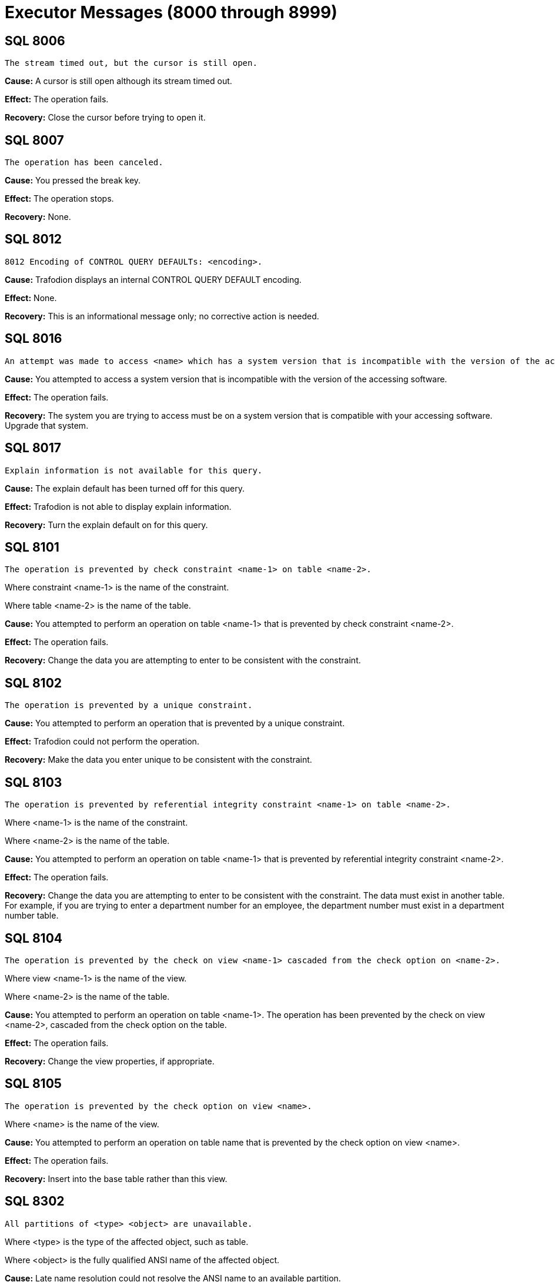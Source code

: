////
/**
* @@@ START COPYRIGHT @@@
*
* Licensed to the Apache Software Foundation (ASF) under one
* or more contributor license agreements.  See the NOTICE file
* distributed with this work for additional information
* regarding copyright ownership.  The ASF licenses this file
* to you under the Apache License, Version 2.0 (the
* "License"); you may not use this file except in compliance
* with the License.  You may obtain a copy of the License at
*
*   http://www.apache.org/licenses/LICENSE-2.0
*
* Unless required by applicable law or agreed to in writing,
* software distributed under the License is distributed on an
* "AS IS" BASIS, WITHOUT WARRANTIES OR CONDITIONS OF ANY
* KIND, either express or implied.  See the License for the
* specific language governing permissions and limitations
* under the License.
*
* @@@ END COPYRIGHT @@@
  */
////

[[executor-messages]]
= Executor Messages (8000 through 8999)

[[SQL-8006]]
== SQL 8006

```
The stream timed out, but the cursor is still open.
```

*Cause:* A cursor is still open although its stream timed out.

*Effect:* The operation fails.

*Recovery:* Close the cursor before trying to open it.

[[SQL-8007]]
== SQL 8007

```
The operation has been canceled.
```

*Cause:* You pressed the break key.

*Effect:* The operation stops.

*Recovery:* None.

<<<
[[SQL-8012]]
== SQL 8012

```
8012 Encoding of CONTROL QUERY DEFAULTs: <encoding>.
```

*Cause:* Trafodion displays an internal CONTROL
QUERY DEFAULT encoding.

*Effect:* None.

*Recovery:* This is an informational message only; no corrective action
is needed.

[[SQL-8016]]
== SQL 8016

```
An attempt was made to access <name> which has a system version that is incompatible with the version of the accessing software.
```

*Cause:* You attempted to access a system version that is incompatible
with the version of the accessing software.

*Effect:* The operation fails.

*Recovery:* The system you are trying to access must be on a system
version that is compatible with your accessing software. Upgrade that
system.

<<<
[[SQL-8017]]
== SQL 8017

```
Explain information is not available for this query.
```

*Cause:* The explain default has been turned off for this query.

*Effect:* Trafodion is not able to display explain
information.

*Recovery:* Turn the explain default on for this query.

[[SQL-8101]]
== SQL 8101

```
The operation is prevented by check constraint <name-1> on table <name-2>.
```

Where constraint <name-1> is the name of the constraint.

Where table <name-2> is the name of the table.

*Cause:* You attempted to perform an operation on table <name-1> that is
prevented by check constraint <name-2>.

*Effect:* The operation fails.

*Recovery:* Change the data you are attempting to enter to be consistent
with the constraint.

<<<
[[SQL-8102]]
== SQL 8102

```
The operation is prevented by a unique constraint.
```

*Cause:* You attempted to perform an operation that is prevented by a
unique constraint.

*Effect:* Trafodion could not perform the
operation.

*Recovery:* Make the data you enter unique to be consistent with the
constraint.

[[SQL-8103]]
== SQL 8103

```
The operation is prevented by referential integrity constraint <name-1> on table <name-2>.
```

Where <name-1> is the name of the constraint.

Where <name-2> is the name of the table.

*Cause:* You attempted to perform an operation on table <name-1> that is
prevented by referential integrity constraint <name-2>.

*Effect:* The operation fails.

*Recovery:* Change the data you are attempting to enter to be consistent
with the constraint. The data must exist in another table. For example,
if you are trying to enter a department number for an employee, the
department number must exist in a department number table.

<<<
[[SQL-8104]]
== SQL 8104

```
The operation is prevented by the check on view <name-1> cascaded from the check option on <name-2>.
```

Where view <name-1> is the name of the view.

Where <name-2> is the name of the table.

*Cause:* You attempted to perform an operation on table <name-1>. The
operation has been prevented by the check on view <name-2>, cascaded
from the check option on the table.

*Effect:* The operation fails.

*Recovery:* Change the view properties, if appropriate.

[[SQL-8105]]
== SQL 8105

```
The operation is prevented by the check option on view <name>.
```

Where <name> is the name of the view.

*Cause:* You attempted to perform an operation on table name that is
prevented by the check option on view <name>.

*Effect:* The operation fails.

*Recovery:* Insert into the base table rather than this view.

<<<
[[SQL-8302]]
== SQL 8302

```
All partitions of <type> <object> are unavailable.
```

Where <type> is the type of the affected object, such as table.

Where <object> is the fully qualified ANSI name of the affected object.

*Cause:* Late name resolution could not resolve the ANSI name to an
available partition.

*Effect:* The operation fails.

*Recovery:* Determine why none of the partitions were available, then
correct the error and resubmit.

[[SQL-8553]]
== SQL 8553

```
Stream overflow; subscription rate has fallen too far behind publishing rate.
```

*Cause:* The table used by the streaming cursor has overflowed.

*Effect:* The cursor or statement is closed.

*Recovery:* Reopen the statement or cursor and resume subscribing.

<<<
[[SQL-8573]]
== SQL 8573

8573 The user does not have <level> privilege on table or view <name>.

Where <level> is the user privilege level.

Where <name> is the name of the object.

*Cause:* You attempted to perform an operation on object <name>, for
which you do not have a sufficient privilege <level>.

*Effect:* The operation fails.

*Recovery:* None. Have the system administrator change your privilege
level, if appropriate.

[[SQL-8576]]
== SQL 8576

```
Statement was recompiled.
```

*Cause:* Trafodion recompiled the statement.

*Effect:* The operation fails.

*Recovery:* Recompile the program.

<<<
[[SQL-8577]]
== SQL 8577

```
Table, index or view <name> was not found.
```

Where <name> is the name of the object.

*Cause:* Trafodion could not find the object
<name>.

*Effect:* The operation fails.

*Recovery:* Verify the location of the object and resubmit.

[[SQL-8578]]
== SQL 8578

```
Similarity check passed.
```

*Cause:* The similarity check passed.

*Effect:* None.

*Recovery:* Informational message only; no corrective action is needed.

<<<
[[SQL-8579]]
== SQL 8579

```
Similarity check failed: <name>
```

*Cause:* The similarity check failed.

*Effect:* The operation fails.

*Recovery:* Correct the syntax and resubmit.

[[SQL-8604]]
== SQL 8604

```
Transaction subsystem <name> returned error <number> while starting a transaction.
```

Where <name> is the subsystem name.

Where <number> is the error number.

*Cause:* Transaction subsystem <name> has returned error <number> while
starting a transaction.

*Effect:* The operation fails.

*Recovery:* Contact the mailto:user@trafodion.incubator.apache.org[Trafodion User Distribution mailing list].

<<<
[[SQL-8605]]
== SQL 8605

```
Committing a transaction which has not started.
```

*Cause:* You attempted to commit a transaction that has not been
started.

*Effect:* The operation fails.

*Recovery:* Correct the syntax so that the transaction is started before
it is committed, and resubmit.

[[SQL-8606]]
== SQL 8606

```
Transaction subsystem <name> returned error <number> on a commit transaction.
```

Where <name> is the name of the subsystem.

Where <number> is the error number.

*Cause:* Transaction subsystem <name> has returned error <number> while
committing a transaction.

*Effect:* The operation fails.

*Recovery:* Contact the mailto:user@trafodion.incubator.apache.org[Trafodion User Distribution mailing list].

<<<
[[SQL-8607]]
== SQL 8607

```
Rolling back a transaction that has not started.
```

*Cause:* You attempted to roll back a transaction that has not started.

*Effect:* The operation fails.

*Recovery:* Correct the syntax so that the sequence of events is
correct, and resubmit.

[[SQL-8608]]
== SQL 8608

```
Transaction subsystem <name> returned error <number> on rollback transaction.
```

Where <name> is the name of the subsystem.

Where <number> is the error number.

*Cause:* Transaction subsystem <name> has returned error <number> while
rolling back a transaction.

*Effect:* The operation fails.

*Recovery:* Contact the mailto:user@trafodion.incubator.apache.org[Trafodion User Distribution mailing list].

<<<
[[SQL-8609]]
== SQL 8609

```
Waited rollback performed without starting a transaction.
```

*Cause:* You attempted to perform a waited rollback on a transaction
that has not started.

*Effect:* The operation fails.

*Recovery:* Correct the syntax so that the sequence of events is
correct, and resubmit.

[[SQL-8610]]
== SQL 8610

```
Transaction subsystem <name> reported error <number> on a waited rollback transaction.
```

Where <name> is the name of the subsystem.

Where <number> is the error number.

*Cause:* Transaction subsystem <name> has returned error <number> while
performing a waited rollback transaction. *Effect:* The operation fails.

*Recovery:* Contact the mailto:user@trafodion.incubator.apache.org[Trafodion User Distribution mailing list].

<<<
[[SQL-8612]]
== SQL 8612

```
Transaction mode cannot be set if the transaction is already running.
```

*Cause:* You attempted to set the transaction mode, but the transaction
is already running.

*Effect:* The operation fails.

*Recovery:* Abort and restart the transaction if you must change its
mode.

[[SQL-8613]]
== SQL 8613

```
SQL cannot commit or rollback a transaction that was started by application.
```

*Cause:* An application started a transaction outside of Trafodion that Trafodion could not commit
or rollback.

*Effect:* The operation fails.

*Recovery:* The application that started the transaction must perform a
commit or rollback. Trafodion must start any transactions it will later commit or rollback.

<<<
[[SQL-8808]]
== SQL 8808

```
Module file <name> contains corrupted or invalid data.
```

Where <name> is the name of the file.

*Cause:* Trafodion has detected corrupted or
invalid data in the module file <name>.

*Effect:* Trafodion could not execute the file.

*Recovery:* Recompile the .mdf file, using the Trafodion compiler, to
create a valid module file.

[[SQL-8809]]
== SQL 8809

```
Open of the module file <name> failed with error <number>.
```

Where <name> is the name of the file.

Where <number> is the error number returned.

*Cause:* Trafodion was unable to open module file
<name>.

*Effect:* The operation fails.

*Recovery:* Check the location of the module file and retry the
operation.

<<<
[[SQL-8819]]
== SQL 8819

```
Begin transaction failed while preparing the statement.
```

*Cause:* This is an internal error.

*Effect:* The operation fails.

*Recovery:* None. Contact the mailto:user@trafodion.incubator.apache.org[Trafodion User Distribution mailing list].

[[SQL-8820]]
== SQL 8820

```
Transaction commit failed while closing the statement.
```

*Cause:* This is an internal error.

*Effect:* The operation fails.

*Recovery:* None. Contact the mailto:user@trafodion.incubator.apache.org[Trafodion User Distribution mailing list].

<<<
[[SQL-8821]]
== SQL 8821

```
Rollback transaction failed during the process of fetching the statement.
```

*Cause:* This is an internal error.

*Effect:* The operation fails.

*Recovery:* None. Contact the mailto:user@trafodion.incubator.apache.org[Trafodion User Distribution mailing list].

[[SQL-8824]]
== SQL 8824

```
The input <module-id> does not have a module name.
```

*Cause:* A module name was not passed into the module ID structure that
was passed in.

*Effect:* The operation fails.

*Recovery:* Make sure a module name is passed into the module ID
structure.

<<<
[[SQL-8826]]
== SQL 8826

```
The module could not be added.
```

*Cause:* This is an internal error.

*Effect:* The operation fails.

*Recovery:* None. Contact the mailto:user@trafodion.incubator.apache.org[Trafodion User Distribution mailing list].

[[SQL-8827]]
== SQL 8827

```
The request <name> could not be sent.
```

Where <name> is the name of the request.

*Cause:* Trafodion was unable to send request <name>. 

*Effect:* The operation fails.

*Recovery:* Use the errors that accompany this one to diagnose and
correct the problem.

<<<
[[SQL-8832]]
== SQL 8832

```
Transaction has not been started.
```

*Cause:* A transaction has not been started.

*Effect:* The operation fails.

*Recovery:* Verify that the transaction has been started or start it if
it has not been.

[[SQL-8833]]
== SQL 8833

```
The input parameter is an invalid SQL transaction command.
```

*Cause:* This is an internal error.

*Effect:* The operation fails.

*Recovery:* None. Contact the mailto:user@trafodion.incubator.apache.org[Trafodion User Distribution mailing list].

<<<
[[SQL-8834]]
== SQL 8834

```
The SQL installation directory could not be found. Operating system error <number>.
```

Where <number> is the error number.

*Cause:* Trafodion was unable to find the Trafodion installation directory and 
received an operating system error <number>.

*Effect:* The operation fails.

*Recovery:* Locate the Trafodion installation directory,
correct your syntax, and resubmit.

[[SQL-8836]]
== SQL 8836

```
Application specified an invalid update column for cursor.
```

*Cause:* There is an error in the program that this code is embedded in.
The build might not have completed correctly.

*Effect:* The operation fails.

*Recovery:* Verify that the build was successful and resubmit.

<<<
[[SQL-8837]]
== SQL 8837

```
The user id passed in is invalid.
```

*Cause:* The value of the user ID passed in is not valid.

*Effect:* The operation fails.

*Recovery:* Make sure that the user ID of the form `group id | name, user id | user name`, 
and that the password is valid and exists on the current system.

[[SQL-8840]]
== SQL 8840

```
Object name provided to CLI is not valid.
```

*Cause:* The object named provided to CLI is invalid 

*Effect:* The operation fails.

*Recovery:* Correct the object name and resubmit.

<<<
[[SQL-8841]]
== SQL 8841

```
User application committed or aborted a transaction started by SQL. This transaction needs to be committed or aborted by calling SQL COMMIT or ROLLBACK WORK.
```

*Cause:* Trafodion started a transaction that was committed or aborted by an embedded program, 
rather than by Trafodion.

*Effect:* The operation fails.

*Recovery:* Commit or abort the transaction by calling SQL COMMIT or

ROLLBACKWORK.

[[SQL-8842]]
== SQL 8842

```
The cursor, <name>, referenced by this statement is not found or is not updatable.
```

Where <name> is the name of the cursor.

*Cause:* There is an error in the program that this code is embedded in.
The build might not have completed successfully.

*Effect:* The operation fails.

*Recovery:* Verify that the build was successful and resubmit.

<<<
[[SQL-8846]]
== SQL 8846

```
An empty SQL statement was passed in.
```

*Cause:* The SQL source statement passed to the compiler to do the
prepare was empty.

*Effect:* The operation fails.

*Recovery:* You must pass in a valid SQL source statement.

[[SQL-8850]]
== SQL 8850

```
The table specified in this cursor update or delete statement is different than the table specified in the declare cursor statement.
```

*Cause:* The table specified in the update or DELETE statement is not
the same as the one specified in the declare cursor statement, as is
required.

*Effect:* The operation fails.

*Recovery:* Correct the syntax and resubmit.

<<<
[[SQL-8860]]
== SQL 8860

```
Module file <name> has an obsolete module header.
```

Where <name> is the file name.

*Cause:* The module file <name> has an obsolete module header.

*Effect:* The operation fails.

*Recovery:* Rebuild the module file and resubmit.

[[SQL-8861]]
== SQL 8861

```
Module file <name> has an obsolete descriptor location table header.
```

Where <name> is the file name.

*Cause:* The module file <name> has an obsolete table header.

*Effect:* The operation fails.

*Recovery:* Rebuild the module file and resubmit.

<<<
[[SQL-8862]]
== SQL 8862

```
Module file <name> has an obsolete descriptor location table entry.
```

Where <name> is the file name.

*Cause:* The module file <name> has an obsolete descriptor location
table entry.

*Effect:* The operation fails.

*Recovery:* Rebuild the module file and resubmit.

[[SQL-8863]]
== SQL 8863

```
Module file <name> has an obsolete descriptor header.
```

Where <name> is the file name.

*Cause:* The module file <name> has an obsolete descriptor header.

*Effect:* The operation fails.

*Recovery:* Rebuild the module file and resubmit.

<<<
[[SQL-8864]]
== SQL 8864

```
Module file <name> has an obsolete descriptor entry.
```

Where <name> is the file name.

*Cause:* The module file <name> has an obsolete descriptor entry.

*Effect:* The operation fails.

*Recovery:* Rebuild the module file and resubmit.

[[SQL-8865]]
== SQL 8865

```
Module file <name> has an obsolete procedure location table header.
```

Where <name> is the file name.

*Cause:* The module file <name> has an obsolete procedure location table
header.

*Effect:* The operation fails.

*Recovery:* Rebuild the module file and resubmit.

<<<
[[SQL-8866]]
== SQL 8866

```
Module file <name> has an obsolete procedure location table entry.
```

Where <name> is the file name.

*Cause:* The module file <name> has an obsolete procedure location table
entry.

*Effect:* The operation fails.

*Recovery:* Rebuild the module file and resubmit.

[[SQL-8867]]
== SQL 8867

```
An error while reading from file <name>.
```

Where <name> is the file name.

*Cause:* Trafodion encountered an error while
reading the module file <name>.

*Effect:* The operation fails.

*Recovery:* Rebuild the module file and resubmit.

<<<
[[SQL-8882]]
== SQL 8882

```
Containing SQL is not permitted.
```

*Cause:* A stored procedure registered with the NO SQL attribute
attempted to access Trafodion.

*Effect:* The corresponding SQL request is rejected.

*Recovery:* Either change the definition of the stored procedure to
allow SQL access, or determine why the stored procedure contains
Trafodion  statements that might be called while the stored
procedure is executing.

[[SQL-8888]]
== SQL 8888

```
The underlying insert, update, or delete operation of cursor <cursor-name> is still in progress. Since the cursor is being closed before the operation is complete, all affected rows will be rolled back.
```

<cursor-name> is the cursor being closed.

*Cause:* A cursor with an underlying insert, delete, or update operation
was closed before the operation was complete.

*Effect:* The cursor was closed but all rows affected by opening this
cursor have been rolled back.

*Recovery:* OPEN the cursor again and FETCH all rows until SQLCODE = 100
is returned.

<<<
[[SQL-8890]]
== SQL 8890

```
The SQL compiler failed to initialize properly. Query results may differ from what is expected, due to different compiler defaults.
```

*Cause:* The Trafodion compiler failed to correctly initialize.

*Effect:* Query results might be affected.

*Recovery:* Stop the Trafodion  and restart it.

[[SQL-8901]]
== SQL 8901

```
The MXUDR server for this statement is no longer running. The statement will be assigned a new MXUDR server if it is executed again.
```

*Cause:* During execution of a Trafodion statement, an
attempt was made to contact a nonexistent Trafodion UDR server.

*Effect:* The operation fails.

*Recovery:* Retry the Trafodion statement.

<<<
[[SQL-8904]]
== SQL 8904

```
SQL/MX did not receive a reply from MXUDR, possibly caused by internal errors while executing user-defined routines.
```

*Cause:* During execution of a Trafodion statement,
the Trafodion  did not receive an expected reply from
the Trafodion UDR server.

*Effect:* The operation fails.

*Recovery:* Verify that the Trafodion UDR server is running. If
not, the Trafodion statement will acquire a new
Trafodion UDR server when it is next executed.


